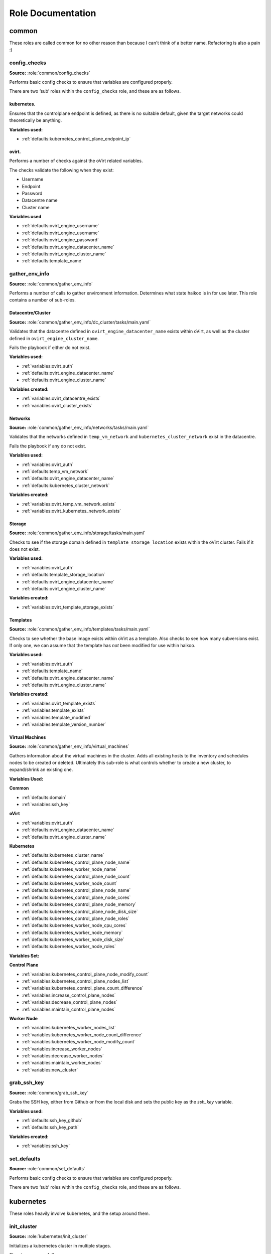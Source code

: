 Role Documentation
##################

common
******

These roles are called common for no other reason than because I can't think of a better name.
Refactoring is also a pain :)






config_checks
=============

**Source:** :role:`common/config_checks`

Performs basic config checks to ensure that variables are configured
properly.

There are two ‘sub’ roles within the ``config_checks`` role, and these
are as follows.




kubernetes.
-----------

Ensures that the controlplane endpoint is defined, as there is no
suitable default, given the target networks could theoretically be
anything.

**Variables used:**

-  :ref:`defaults:kubernetes_control_plane_endpoint_ip`




ovirt.
------

Performs a number of checks against the oVirt related variables.

The checks validate the following when they exist:

-  Username

-  Endpoint

-  Password

-  Datacentre name

-  Cluster name

**Variables used**

-  :ref:`defaults:ovirt_engine_username`

-  :ref:`defaults:ovirt_engine_username`

-  :ref:`defaults:ovirt_engine_password`

-  :ref:`defaults:ovirt_engine_datacenter_name`

-  :ref:`defaults:ovirt_engine_cluster_name`

-  :ref:`defaults:template_name`






gather_env_info
===============

**Source:** :role:`common/gather_env_info`

Performs a number of calls to gather environment information. Determines
what state haikoo is in for use later. This role contains a number of
sub-roles.




Datacentre/Cluster
------------------

**Source:** :role:`common/gather_env_info/dc_cluster/tasks/main.yaml`

Validates that the datacentre defined in
``ovirt_engine_datacenter_name`` exists within oVirt, as well as the
cluster defined in ``ovirt_engine_cluster_name``.

Fails the playbook if either do not exist.

**Variables used:**

-  :ref:`variables:ovirt_auth`

-  :ref:`defaults:ovirt_engine_datacenter_name`

-  :ref:`defaults:ovirt_engine_cluster_name`

**Variables created:**

-  :ref:`variables:ovirt_datacentre_exists`

-  :ref:`variables:ovirt_cluster_exists`




Networks
--------

**Source:** :role:`common/gather_env_info/networks/tasks/main.yaml`

Validates that the networks defined in ``temp_vm_network`` and
``kubernetes_cluster_network`` exist in the datacentre.

Fails the playbook if any do not exist.

**Variables used:**

-  :ref:`variables:ovirt_auth`

-  :ref:`defaults:temp_vm_network`

-  :ref:`defaults:ovirt_engine_datacenter_name`

-  :ref:`defaults:kubernetes_cluster_network`

**Variables created:**

-  :ref:`variables:ovirt_temp_vm_network_exists`

-  :ref:`variables:ovirt_kubernetes_network_exists`




Storage
-------

**Source:** :role:`common/gather_env_info/storage/tasks/main.yaml`

Checks to see if the storage domain defined in
``template_storage_location`` exists within the oVirt cluster. Fails if
it does not exist.

**Variables used:**

-  :ref:`variables:ovirt_auth`

-  :ref:`defaults:template_storage_location`

-  :ref:`defaults:ovirt_engine_datacenter_name`

-  :ref:`defaults:ovirt_engine_cluster_name`

**Variables created:**

-  :ref:`variables:ovirt_template_storage_exists`




Templates
---------

**Source:** :role:`common/gather_env_info/templates/tasks/main.yaml`

Checks to see whether the base image exists within oVirt as a template.
Also checks to see how many subversions exist. If only one, we can
assume that the template has *not* been modified for use within haikoo.

**Variables used:**

-  :ref:`variables:ovirt_auth`

-  :ref:`defaults:template_name`

-  :ref:`defaults:ovirt_engine_datacenter_name`

-  :ref:`defaults:ovirt_engine_cluster_name`

**Variables created:**

-  :ref:`variables:ovirt_template_exists`

-  :ref:`variables:template_exists`

-  :ref:`variables:template_modified`

-  :ref:`variables:template_version_number`




Virtual Machines
----------------

**Source:** :role:`common/gather_env_info/virtual_machines`

Gathers information about the virtual machines in the cluster. Adds all
existing hosts to the inventory and schedules nodes to be created or
deleted. Ultimately this sub-role is what controls whether to create a
new cluster, to expand/shrink an existing one.

**Variables Used:**

**Common**

-  :ref:`defaults:domain`

-  :ref:`variables:ssh_key`

**oVirt**

-  :ref:`variables:ovirt_auth`

-  :ref:`defaults:ovirt_engine_datacenter_name`

-  :ref:`defaults:ovirt_engine_cluster_name`

**Kubernetes**

-  :ref:`defaults:kubernetes_cluster_name`

-  :ref:`defaults:kubernetes_control_plane_node_name`

-  :ref:`defaults:kubernetes_worker_node_name`

-  :ref:`defaults:kubernetes_control_plane_node_count`

-  :ref:`defaults:kubernetes_worker_node_count`

-  :ref:`defaults:kubernetes_control_plane_node_name`

-  :ref:`defaults:kubernetes_control_plane_node_cores`

-  :ref:`defaults:kubernetes_control_plane_node_memory`

-  :ref:`defaults:kubernetes_control_plane_node_disk_size`

-  :ref:`defaults:kubernetes_control_plane_node_roles`

-  :ref:`defaults:kubernetes_worker_node_cpu_cores`

-  :ref:`defaults:kubernetes_worker_node_memory`

-  :ref:`defaults:kubernetes_worker_node_disk_size`

-  :ref:`defaults:kubernetes_worker_node_roles`

**Variables Set:**

**Control Plane**

-  :ref:`variables:kubernetes_control_plane_node_modify_count`

-  :ref:`variables:kubernetes_control_plane_nodes_list`

-  :ref:`variables:kubernetes_control_plane_count_difference`

-  :ref:`variables:increase_control_plane_nodes`

-  :ref:`variables:decrease_control_plane_nodes`

-  :ref:`variables:maintain_control_plane_nodes`

**Worker Node**

-  :ref:`variables:kubernetes_worker_nodes_list`

-  :ref:`variables:kubernetes_worker_node_count_difference`

-  :ref:`variables:kubernetes_worker_node_modify_count`

-  :ref:`variables:increase_worker_nodes`

-  :ref:`variables:decrease_worker_nodes`

-  :ref:`variables:maintain_worker_nodes`

-  :ref:`variables:new_cluster`






grab_ssh_key
============

**Source:** :role:`common/grab_ssh_key`

Grabs the SSH key, either from Github or from the local disk and sets the public key as the `ssh_key` variable.

**Variables used:**

-  :ref:`defaults:ssh_key_github`

-  :ref:`defaults:ssh_key_path`


**Variables created:**

- :ref:`variables:ssh_key`





set_defaults
============

**Source:** :role:`common/set_defaults`

Performs basic config checks to ensure that variables are configured
properly.

There are two ‘sub’ roles within the ``config_checks`` role, and these
are as follows.







kubernetes
**********
These roles heavily involve kubernetes, and the setup around them.





init_cluster
============

**Source:** :role:`kubernetes/init_cluster`

Initializes a kubernetes cluster in multiple stages.

The stages are as follows:

1. Create certificate key and save as :ref:`variables:certificate_key`
2. Create a join token and save as :ref:`variables:token`
3. Read the contents of the certificate key and join token into their respective vars.
4. Set the :ref:`variables:kube_config` variable to ``/etc/kubernetes/{{ kubernetes_cluster_name }}-cluster.conf``
5. Determine whether to use the :ref:`DNS Endpoint <defaults:kubernetes_control_plane_endpoint_dns>` or the :ref:`IP Endpoint <defaults:kubernetes_control_plane_endpoint_ip>`
6. Template out the Kubernetes cluster config
7. Pull all the Kubernetes images
8. Run pre-flight Kubernetes checks
9. Generate Certificates and save to :ref:`variables:kubeadm_init`
10. Generate ``/etc/kubernetes/admin.conf`` file.
11. Write out the kubelet settings to ``/var/lib/kubelet/config.yaml`` and restart the kubelet
12. Generate the static pod manifests and save to ``/etc/kubernetes/manifests/``
13. Upload the kubelet configuration to a configmap.
14. Upload the certificates to kubeadm-certs.
15. Mark the node as a control plane
16. Generate the bootstrap tokens needed to join other nodes to the cluster
17. Enable client certificate rotation
18. Install all the addons (CoreDNS, kube-proxy)
19. Loop until the API is ready.


**Variables created:**

- :ref:`variables:certificate_key`
- :ref:`variables:token`
- :ref:`variables:kube_config`
- :ref:`variables:endpoint`
- :ref:`variables:node_ready`




control_plane_setup
===================

**Source:** :role:`kubernetes/control_plane_setup`

The necessary tasks required for setting a node up for use as a control plane.

**Variables used:**

-  :ref:`defaults:ssh_key_github`

-  :ref:`defaults:ssh_key_path`


**Variables created:**

- :ref:`variables:ssh_key`




prepare_node
============

**Source:** :role:`kubernetes/control_plane_setup`

Role to handle setting up a node for use as a kubernetes node.

**Variables used:**

-  :ref:`defaults:ssh_key_github`

-  :ref:`defaults:ssh_key_path`


**Variables created:**

- :ref:`variables:ssh_key`





ovirt
*****






connect
=======





resize_disk
===========





template
========





virtual_machine
===============





wait_for_ip
===========
